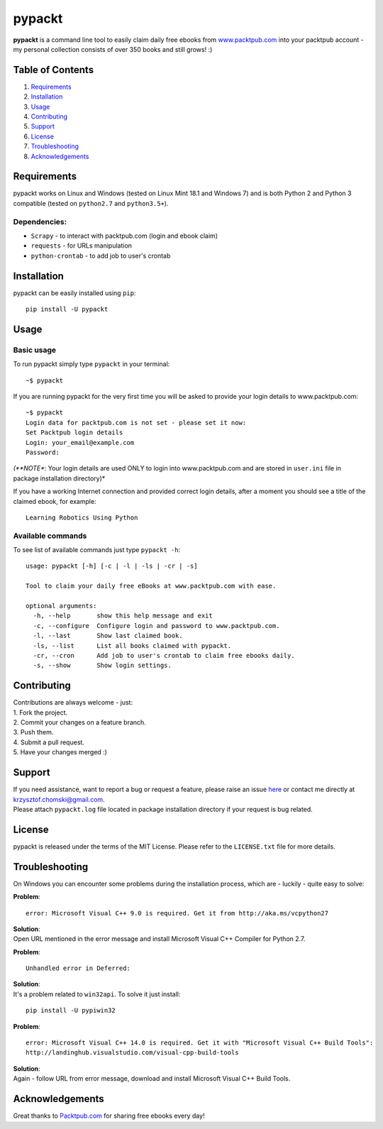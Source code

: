 pypackt
=======

**pypackt** is a command line tool to easily claim daily free ebooks
from
`www.packtpub.com <https://www.packtpub.com/packt/offers/free-learning>`__
into your packtpub account - my personal collection consists of over 350
books and still grows! :)

Table of Contents
-----------------

1. `Requirements <#requirements>`__
2. `Installation <#installation>`__
3. `Usage <#usage>`__
4. `Contributing <#contributing>`__
5. `Support <#support>`__
6. `License <#license>`__
7. `Troubleshooting <#troubleshooting>`__
8. `Acknowledgements <#acknowledgements>`__

Requirements
------------

pypackt works on Linux and Windows (tested on Linux Mint 18.1 and
Windows 7) and is both Python 2 and Python 3 compatible (tested on
``python2.7`` and ``python3.5+``).

Dependencies:
^^^^^^^^^^^^^

-  ``Scrapy`` - to interact with packtpub.com (login and ebook claim)
-  ``requests`` - for URLs manipulation
-  ``python-crontab`` - to add job to user's crontab

Installation
------------

pypackt can be easily installed using ``pip``:

::

    pip install -U pypackt

Usage
-----

Basic usage
^^^^^^^^^^^

To run pypackt simply type ``pypackt`` in your terminal:

::

    ~$ pypackt

If you are running pypackt for the very first time you will be asked to
provide your login details to www.packtpub.com:

::

    ~$ pypackt
    Login data for packtpub.com is not set - please set it now:
    Set Packtpub login details
    Login: your_email@example.com
    Password:

*(**NOTE**: Your login details are used ONLY to login into
www.packtpub.com and are stored in ``user.ini`` file in package
installation directory)*

If you have a working Internet connection and provided correct login
details, after a moment you should see a title of the claimed ebook, for
example:

::

    Learning Robotics Using Python

Available commands
^^^^^^^^^^^^^^^^^^

To see list of available commands just type ``pypackt -h``:

::

    usage: pypackt [-h] [-c | -l | -ls | -cr | -s]

    Tool to claim your daily free eBooks at www.packtpub.com with ease.

    optional arguments:
      -h, --help       show this help message and exit
      -c, --configure  Configure login and password to www.packtpub.com.
      -l, --last       Show last claimed book.
      -ls, --list      List all books claimed with pypackt.
      -cr, --cron      Add job to user's crontab to claim free ebooks daily.
      -s, --show       Show login settings.

Contributing
------------

| Contributions are always welcome - just:
| 1. Fork the project.
| 2. Commit your changes on a feature branch.
| 3. Push them.
| 4. Submit a pull request.
| 5. Have your changes merged :)

Support
-------

| If you need assistance, want to report a bug or request a feature,
  please raise an issue
  `here <https://bitbucket.org/kchomski/pypackt/issues>`__ or contact me
  directly at krzysztof.chomski@gmail.com.
| Please attach ``pypackt.log`` file located in package installation
  directory if your request is bug related.

License
-------

pypackt is released under the terms of the MIT License. Please refer to
the ``LICENSE.txt`` file for more details.

Troubleshooting
---------------

On Windows you can encounter some problems during the installation
process, which are - luckily - quite easy to solve:

**Problem**:

::

    error: Microsoft Visual C++ 9.0 is required. Get it from http://aka.ms/vcpython27

| **Solution**:
| Open URL mentioned in the error message and install Microsoft Visual
  C++ Compiler for Python 2.7.

**Problem**:

::

    Unhandled error in Deferred:

| **Solution**:
| It's a problem related to ``win32api``. To solve it just install:

::

    pip install -U pypiwin32

**Problem**:

::

    error: Microsoft Visual C++ 14.0 is required. Get it with "Microsoft Visual C++ Build Tools":  
    http://landinghub.visualstudio.com/visual-cpp-build-tools

| **Solution**:
| Again - follow URL from error message, download and install Microsoft
  Visual C++ Build Tools.

Acknowledgements
----------------

Great thanks to `Packtpub.com <https://www.packtpub.com/>`__ for sharing
free ebooks every day!


